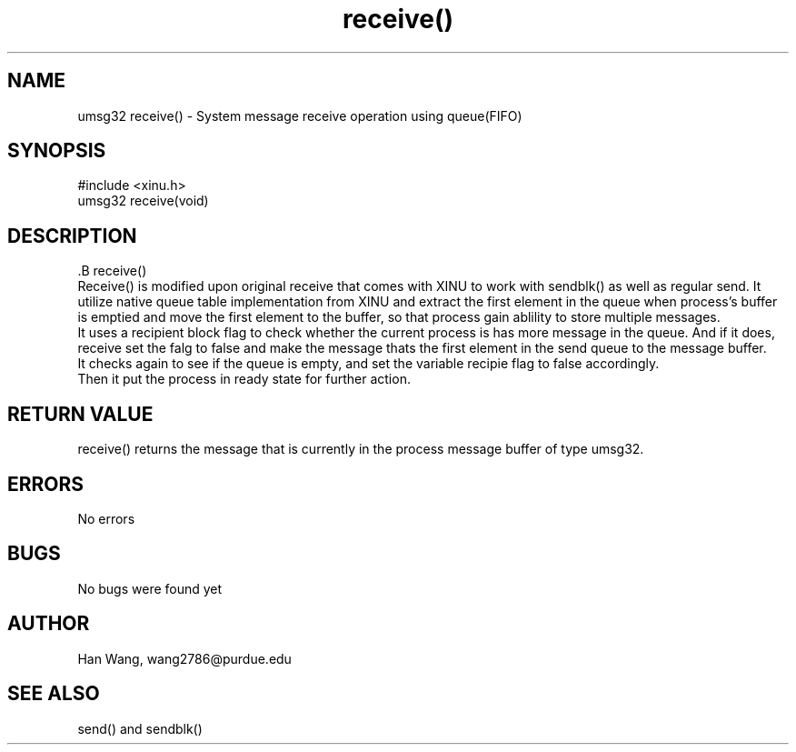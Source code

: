 .TH receive() 0 "Apr 1, 2018" "1.0"
.SH NAME
        umsg32 receive() - System message receive operation using queue(FIFO)

.SH SYNOPSIS
        #include <xinu.h>
        umsg32 receive(void)

.SH DESCRIPTION
        .B receive()
        Receive() is modified upon original receive that comes with XINU to work with sendblk() as well as regular send. It utilize native queue table implementation from XINU and extract the first element in the queue when process's buffer is emptied and move the first element to the buffer, so that process gain ablility to store multiple messages.
        It uses a recipient block flag to check whether the current process is has more message in the queue. And if it does, receive set the falg to false and make the message thats the first element in the send queue to the message buffer.
        It checks again to see if the queue is empty, and set the variable recipie flag to false accordingly.
        Then it put the process in ready state for further action.
.SH RETURN VALUE
        receive() returns the message that is currently in the process message buffer of type umsg32.
.SH ERRORS
        No errors
.SH BUGS
        No bugs were found yet
.SH AUTHOR
        Han Wang, wang2786@purdue.edu
.SH SEE ALSO
        send() and sendblk()
